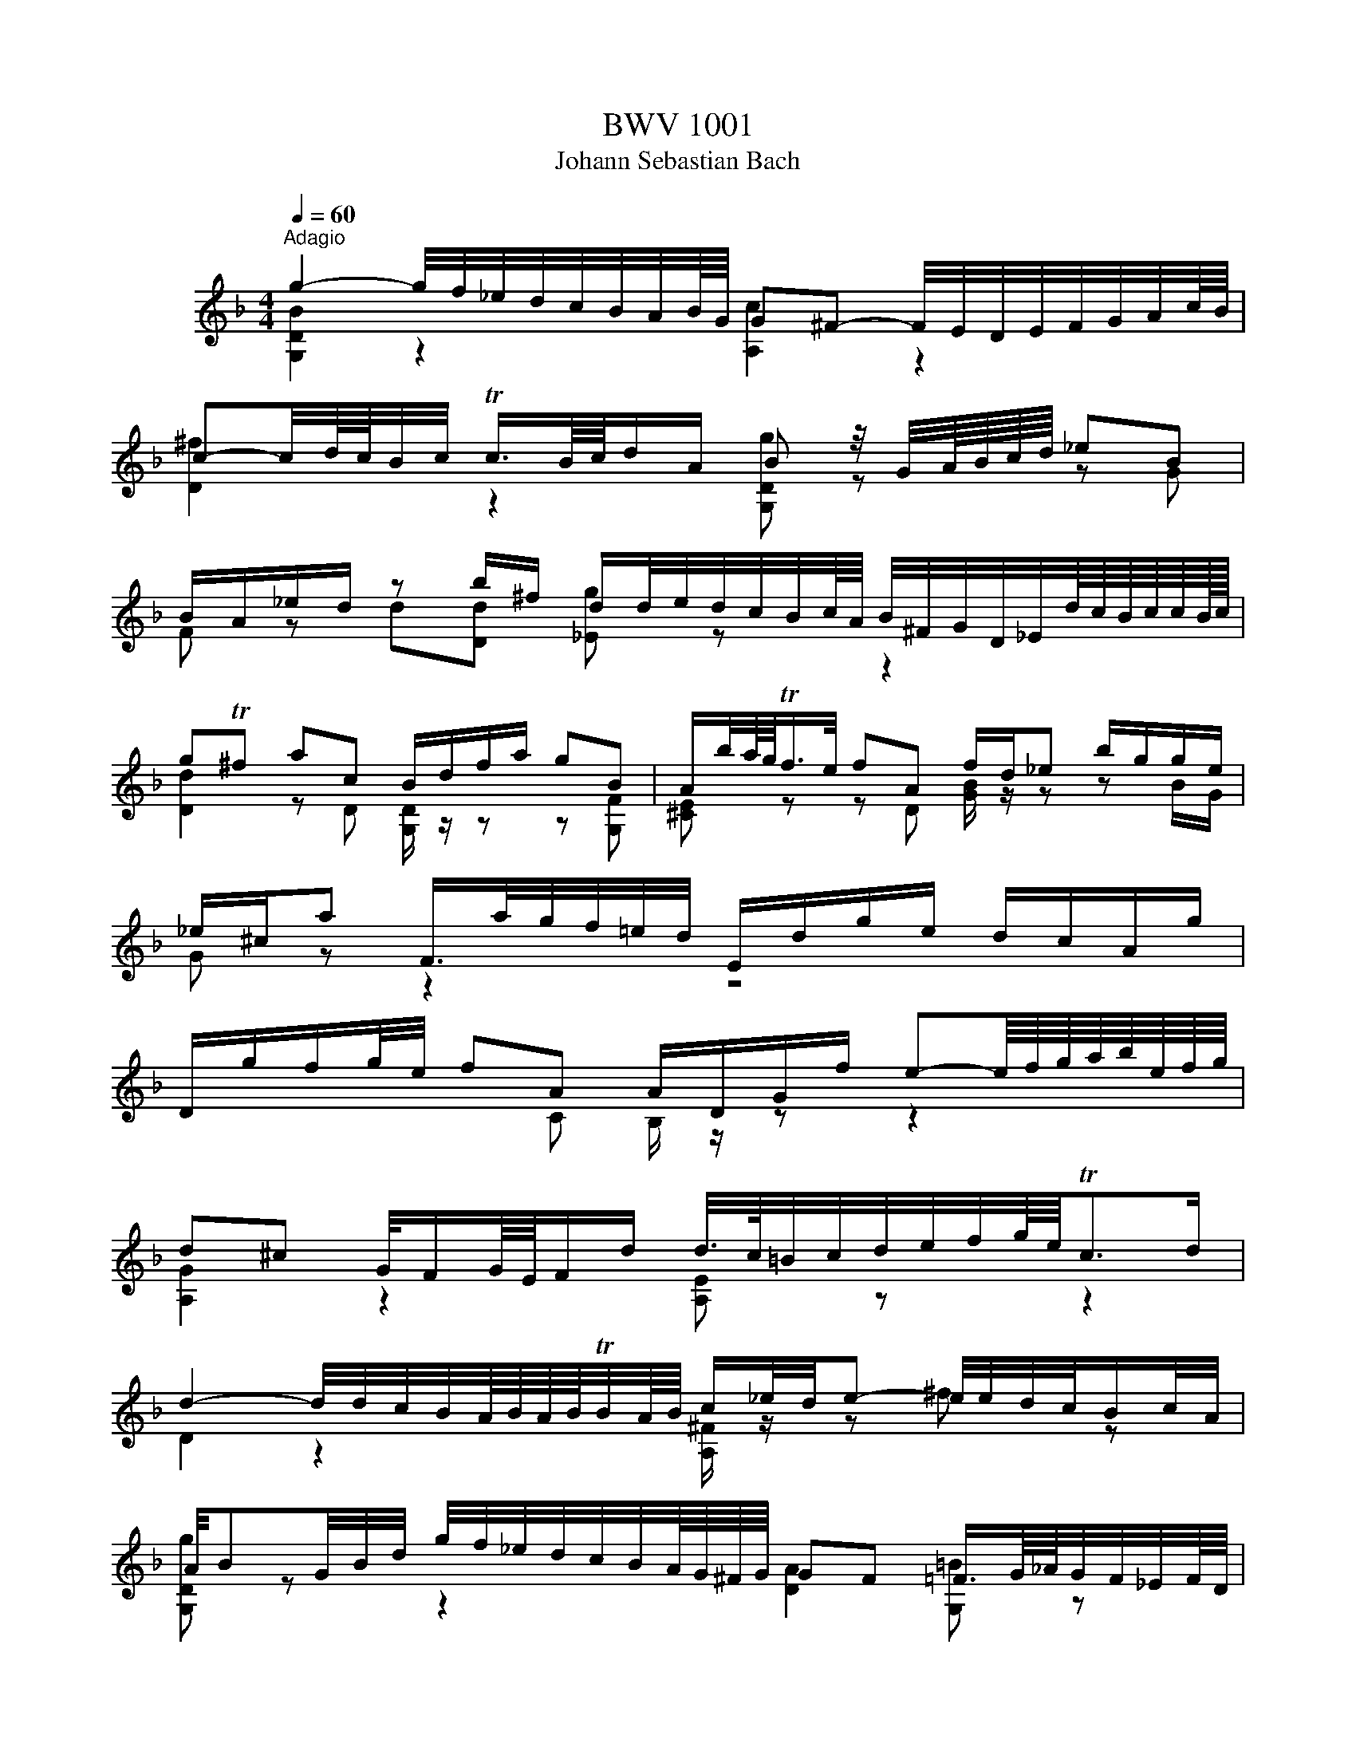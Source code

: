 X:1
T:BWV 1001
T:Johann Sebastian Bach
%%score ( 1 2 )
L:1/8
Q:1/4=60
M:4/4
K:F
V:1 treble nm="ヴァイオリン"
V:2 treble 
V:1
"^Adagio" g2- g/4f/4_e/4d/4c/4B/4A/4B/8G/8 G^F- F/4E/4D/4E/4F/4G/4A/4c/8B/8 | %1
 c-c/4d/8c/8B/4c/4 Tc3/4B/8c/8d/A/ B z/4 G/4A/8B/8c/8d/8 _eB | %2
 B/A/_e/d/ z b/^f/ d/d/4e/4d/4c/4B/4c/8A/8 B/4^F/4G/4D/4_E/4d/8c/8B/8c/8c/8B/16c/16 | %3
 gT^f ac B/d/f/a/ gB | A/b/4a/8g/8Tf/>e/ fA f/d/_e b/g/g/e/ | %5
 _e/^c/a F/>a/g/4f/4=e/4d/4 E/d/g/e/ d/c/A/g/ | %6
 D/g/f/g/4e/4 fA A/D/G/f/ e-e/8f/8g/8a/8b/8e/8f/8g/8 | %7
 d^c G/4F/G/8E/8F/d/ d/4>c/4=B/4c/4d/4e/4f/4g/8e/8Tc>d | %8
 d2- d/4d/4c/4B/4A/8B/8A/8B/8TB/4A/8B/8 c/_e/4d/4e- e/4e/4d/4c/4B/c/4A/4 | %9
 A/4BG/4B/4d/4 g/4f/4_e/4d/4c/4B/4A/8G/8^F/8G/8 GF =F3/4G/8_A/8G/4F/4_E/4F/8D/8 | %10
 [C=B]/d/d/c/ _e/d/d/e/{e} d/>_B/c/4d/4e/4f/8g/8 _a/B/D/a/ | %11
 _E/_a/g _d_E/4G/4B/4d/4 _A,/c/ a/g/4f/4 _eT=d/>e/ | %12
 !fermata!_G2 =B,/4D/4F/4_A/4=B/4d/4f/4_a/8g/8 g/-g/4a/8g/8^f/8g/8d/8_e/8B/8c/8^F/4 G/4e/d/Tc/8B/8c/ | %13
 c3/4B/8_A/8G/4F/4_E/4D/4 C/4=B,/4C/4G,/4C/4E/4G/4c/4 D/c/4f/4T=B- B/4=A/4G/4A/4B/4c/4d/4f/8_e/8 | %14
 f2- f/4_a/4g/4f/4g/4f/4_e/4d/4 e z/4 c/4d/8e/8f/8g/8 ae | %15
 _e/d/_a/g/ z e/=B/ c/>B/_A/4G/4A/4c/4 f/4g/4e/4f/<Tf/e/8f/8 | c=Bdd G/4B/4d/4f/4 _a/g/ _ef | %17
 _e/-e/4d/4c/4d/4c/8B/8c/8A/8 B/-B/8A/8G/8^F/8G/4D/4B,/4G,/4 C/4_E/4B/4G/4_A e/c/c/=A/ | %18
 ^f/4g/4a/4f/4d B,/>d/c/4B/4A/4B/8G/8 A,/G/c/A/ G/^F/D/c/ | %19
 G,/>c/B/c/4A/4 B/>G,/A,/C/4B,/4 C/D/_E/G/ _A/=B/c/_e/ | %20
 g^f b/b/8a/8g/8f/8g g/>B/c/4d/4e/4f/4 g/8a/8b/8a/8b/8g/8_a/4f/8g/8g/Tf/8>g/8 | !fermata![Bg]8 | %22
 z8 |[M:4/4][Q:1/4=132]"^Allegro""^Fuga" z ddd dc/B/ cA | z GGG GF/E/ FD | z ggg gf/_e/ fd | %26
 _e2 C/B/A/B/4c/4 z ddd | dc/B/ cA B z b z | ba/g/ a/^f/g f z z2 | %29
 D/A/^c/e/ f/a/d/=c/ =B/d/f/_a/ g/f/_e/d/ | _e/G/c/d/ e/g/c/B/ A/c/e/g/ f/e/d/c/ | %31
 d/A/B/^F/ G/B/d/=F/ E/G/B/d/ c/A/B/G/ | ^F/A/c/_e/ d/c/B/A/ B/G/d/=F/ _E/d/g/c/ | %33
 ^f z bb ba/g/ aa | _a/g/a/^f/ g=f [C_e]dc_B | _A/^F/F/G/ G/B,/A,/G,/ A,/G/c/_e/ D/G/A/F/ | %36
 Gd'd'd' d'c'/b/ c'a | b z _e' z a z d'2- | d'c'c'c' c'b/a/ bg | a z d' z g z c'2- | %40
 c'bbb ba/g/ ab/a/ | g z c' z c'b/a/ bc'/b/ | a z d' z d' z [ec'] z | %43
 [df] z [^cb] z [da][df][dg][da] | bag z gf/e/ ff | fe/d/ e^c d z2 d | [A,d] z ^c>d d z D z | %47
 E z2 ^F GGGG | GF/_E/ FD z ccc | cB/A/ [GB]c/B/ A z d z | de/f/ e/d/^c/d/ caaa | %51
 ag/f/ gg gf/e/ ff | baa^g gaa^f | ^fg ge e=f fd | d_ee^c cb/^g/ ac | db/^g/ a^c' d'=c'c'b | %56
 baa^c' c'd'd'g | g>a f d/d/ d/d/d/d/ d/d/d/d/ | [^ce]4 [Fa][Eg][Fa][Df] | [Eg]4 gfge | %60
 [df]/D/[^ce]/D/ [df]/D/[eg]/D/ [fa][gb][fa][eg] | [df][^ce][df][eg] [fa][eg][fa][d=b] | %62
 [e^c'][d=b][ec'][fd'] [ge'][af'][ge'][fd'] | [e^c'][d=b][ec'][fd'] [ge'][fd'][ge'][ec'] | %64
 D/d/f/a/ d'/a/f/d/ A/d'/c'/b/ c'/a/^f/d/ | G,/G/B/d/ g/d/B/G/ D/g/f/_e/ f/d/=B/G/ | %66
 C/c/_e/g/ c'/g/e/c/ G/c'/b/a/ b/g/=e/c/ | F/c/f/g/ _a/f/d/B/ _E/B/_e/f/ g/e/c/A/ | %68
 f/d/=B/G/ _e/c/_A/F/ _d/B/G/_E/ c/A/F/D/ | G,/D/F/=B/ d/B/F/D/ G,/D/F/B/ d/B/F/D/ | %70
 G,/C/_E/G/ c/G/E/C/ G,/C/E/G/ c/G/E/C/ | _A,/C/_E/G/ c/G/E/C/ A,/C/E/G/ c/G/E/C/ | %72
 A,/D/^F/A/ c/A/F/D/ A,/D/F/A/ c/A/F/D/ | G,/C/_E/G/ c/_e/_d/=B/ c/_b/_a/^f/ g/=f/=e/f/ | %74
 [=Bf] z [_ec'] z [dc'] z [d=b][fd'] | _E/c/g/=B/ cc gf/_e/ fd | _ed/c/ _d=B c>=d B>c | %77
 cCCC D z z =E | FFA z B z c z | z f[Bf]f [Bf]_e/d/ ec/d/4e/4 | %80
 d[db][db][db] [db][ca]/[Bg]/ [ca][d=b] | [_ec'][ec'][ec'][ec'] c'b/a/ bc'/g/ | %82
 ab/f/ ga/g/ fg/d/ _e/c/A/F/ | z [Fd][Fd][Fd] [Fd][G_e]/[Fd]/ [_Ec][DB] | %84
 [_EA][Bf][Bf][Bf] [Bf]g/f/ [F_e][Fd] | ga/b/ b/a/g/f/ bf _e/d/c/B/ | %86
 B,/d/c/d/ B/d/A/d/ G/d/F/d/ _E/d/D/d/ | _E/d/g/f/ _e/d/c/B/ A/c/G/c/ ^F/c/=E/c/ | %88
 D/c/a/c/ B/A/B/G/ A/D/f/_A/ G/F/G/_E/ | F/B,/d/F/ _E/D/E/C/ D/G,/B/D/ E/C/c/=E/ | %90
 ^F/D/A/F/ c/A/_e/c/ ^f/c/a/f/ e/c/A/F/ | D/c/^f/c/ f/c/a/c/ D/c/f/c/ f/c/a/c/ | %92
 D/B/d/B/ d/B/g/B/ D/B/d/B/ d/B/g/B/ | D/A/^f/d/ f/d/c'/d/ D/d/f/d/ f/d/c'/d/ | %94
 D/d/g/d/ g/d/b/d/ D/d/g/d/ g/d/b/d/ | D/^c/e/c/ e/c/b/c/ D/c/e/c/ e/c/b/g/ | %96
 g/^f/e/d/ d'd' d'c'/b/ c'[Ac'] | c'b/a/ bb ba ag | ^fg ge ef fd | %99
 d_e/d/ e/g/b/d/ ^c/=e/a/c/ d/f/a/=c/ | =B/_a/g/f/ g/d/_e/B/ c/a/g/f/ g/d/e/c/ | %101
 ^F/A/c/_e/ d/c/a/c/ d/e/A/B/ c/F/G/A/ | z ddd dc/=B/ ca | cc/B/ ca BB/A/ Bg | b>a g/^f/g/a/ fggg | %105
 [Ag] z [A^f] z [d=f] z [G_e] z | [F_e] z [Fd][db] [dg][c_a]/[=Bg]/ a/^f/g | ^f z2 f ga bf | %108
 ^fg gg [Bg]>[ca] f>g | G,/G/B/d/ g/d/B/G/ A/g/f/_e/ f/d/=B/G/ | %110
 G,/G/c/d/ _e/c/_A/G/ ^F/e/d/c/ d/B/G/=F/ | G,/_E/G/=B/ c/_e/_A/G/ A,/C/^F/=A/ c/e/^f/a/ | %112
 B,/D/G/B/ d/^f/g/b/ C/_E/G/c/ _e/g/a/c'/ | D/c'/b/d/ ^c/b/a/=c/ =B/a/g/_B/ A/g/f/_A/ | %114
 G/f/_e/G/ ^F/e/d/=F/ E/d/c/=B/ c/_E/D/C/ | %115
[Q:1/4=48]"^Lento" ^f3- f/8g/8a/8f/8g/8a/8c/8d/8_e/8c/8d/8e/8A/8B/8c/8A/8B/8c/8^F/8G/8A/8F/8G/8A/8[Q:1/4=132]"^Allegro" z g | %116
 g/-g/4a/4g/4^f/4g/8e/8f/4 Tf>g [Bg]4 | z8 |[M:12/8][Q:1/4=72]"^Siciliana" z3 z z b bag gf z | %119
 z fg z _e/c/d z d/f/e/d/ c z z | z c/B/c z cf z _e/d/e A,/C/F/A/4c/4e/g/ | %121
 f_e/d/c/B/ dc/4d/4e/d [DB] z z z z b | [db][ca] z z z a [Dca][Bg] z z [db][ca] | %123
 z ^f/a/g z g/b/a z a/b/b/c'/ c'/4b/4a/4g/4f/4=e/4d/4c/4B/4A/4B/4c/4 | %124
 ^Fd'/a/c' G/b/a/^f/g/d/ [G_e]c z z2 _a | %125
 ^fg/d/_e/d/ z/ c/B/A/G/^F/ B,/4D/4E/4F/4G/4A/4B/4c/4d/4c/4e/4d/4 z c/B/A/G/ | %126
 G3/2 z/ z z z B [GB][FA] z z2 =B | [F=B][_Ec] z z2 c' [_ec'][db] z z2 b | %128
 [eb][fa] z z z _a [da][_eg] z z2 [cg] | [cf] z d [B_e] z f e/d/e/d/c/B/ B/A/c/B/d/c/ | %130
 _e z/ g/c' b/a/g/f/e ed/f/b _a/f/d/B/[da] | [Dg] z z2 z8 | dc z z2 c f>gf [=Bf]_e/d/c/B/ | %133
 _e>fe e z2 B,G, [Bg] fe/c/[Fd] | c/B/_ed z z f =e>fe e/g/f/e/d/c/ | %135
 f>d_e F/c'/b/a/g/f/ e/d/gf z2 c | [DB] z z3 b [db][ca] z z z a | [Fa]b z z3 z3 z3 | %138
[M:3/8][Q:1/4=144]"^Presto" g/b/g/d/g/d/ | B/d/B/G/B/G/ | D/G/D/B,/D/B,/ | G,/B,/D/G/B/d/ | %142
 g/d/c/B/A/G/ | ^F/D/F/A/d/^f/ | a/_e/d/c/B/A/ | G/D/G/B/d/g/ | b/g/_e/c/e/g/ | a/f/d/B/d/f/ | %148
 g/_e/c/A/c/e/ | D/g/^f/g/a/c/ | G/c/B/c/d/F/ | C/f/e/f/g/B/ | F/B/A/B/c/_E/ | B,/_e/d/e/f/_A/ | %154
 _E/B,/E/G/E/G/ | c/G/c/_e/c/e/ | F/C/F/A/F/A/ | d/A/d/f/d/f/ | G/D/G/B/G/B/ | _e/B/e/g/e/g/ | %160
 A/F/A/c/A/c/ | f/c/f/a/f/a/ | B/c/d/b/a/b/ | c/d/_e/b/a/b/ | d/_e/f/b/a/b/ | _e/f/g/b/a/b/ | %166
 A/c/_e/g/f/e/ | d/B/_e/B/f/_A/ | G/A/B/D/C/A/ | B,/D/C/B,/A,/G,/ | A,/G/^F/E/D/c/ | B/A/G/f/e/d/ | %172
 ^c/b/a/g/f/e/ | f/d/g/d/a/c/ | B/a/g/f/e/d/ | e/c/f/c/g/B/ | A/g/f/e/d/^c/ | d/B/e/B/f/A/ | %178
 G/f/e/d/^c/=B/ | ^c/A/d/A/e/G/ | F/d/B/G/E/c/ | D/B/G/E/C/A/ | B,/G/E/^C/A,/F/ | %183
 G,/F/E/D/^C/=B,/ | A,/D/^C/E/D/F/ | A,/E/D/F/E/G/ | A,/F/E/G/F/A/ | B,/G/^F/A/G/B/ | %188
 ^C/B/A/G/F/E/ | F/D/F/A/d/f/ | a/d/A[A,G^c] | [D^Fd]3 | g/b/g/d/g/d/ | B/d/B/G/B/G/ | %194
 D/G/D/B,/D/B,/ | G,/B,/D/G/B/d/ | g/d/c/B/A/G/ | ^F/D/F/A/d/^f/ | a/_e/d/c/B/A/ | G/D/G/B/d/g/ | %200
 b/g/_e/c/e/g/ | a/f/d/B/d/f/ | g/_e/c/A/c/e/ | D/g/^f/g/a/c/ | G/c/B/c/d/F/ | C/f/e/f/g/B/ | %206
 F/B/A/B/c/_E/ | B,/_e/d/e/f/_A/ | _E/B,/E/G/E/G/ | c/G/c/_e/c/e/ | F/C/F/A/F/A/ | d/A/d/f/d/f/ | %212
 G/D/G/B/G/B/ | _e/B/e/g/e/g/ | A/F/A/c/A/c/ | f/c/f/a/f/a/ | B/c/d/b/a/b/ | c/d/_e/b/a/b/ | %218
 d/_e/f/b/a/b/ | _e/f/g/b/a/b/ | A/c/_e/g/f/e/ | d/B/_e/B/f/_A/ | G/A/B/D/C/A/ | B,/D/C/B,/A,/G,/ | %224
 A,/G/^F/E/D/c/ | B/A/G/f/e/d/ | ^c/b/a/g/f/e/ | f/d/g/d/a/c/ | B/a/g/f/e/d/ | e/c/f/c/g/B/ | %230
 A/g/f/e/d/^c/ | d/B/e/B/f/A/ | G/f/e/d/^c/=B/ | ^c/A/d/A/e/G/ | F/d/B/G/E/c/ | D/B/G/E/C/A/ | %236
 B,/G/E/^C/A,/F/ | G,/F/E/D/^C/=B,/ | A,/D/^C/E/D/F/ | A,/E/D/F/E/G/ | A,/F/E/G/F/A/ | %241
 B,/G/^F/A/G/B/ | ^C/B/A/G/F/E/ | F/D/F/A/d/f/ | a/d/A[A,G^c] | [D^Fd]3 | D/A,/D/^F/D/F/ | %247
 A/^F/A/d/A/d/ | ^f/d/f/a/f/a/ | d'/a/^f/d/A/^F/ | D/E/^F/G/A/B/ | c/_e/c/A/c/A/ | ^F/D/F/A/d/c/ | %253
 B/d/B/G/D/B,/ | G,/A,/B,/C/D/_E/ | F/_A/F/D/F/D/ | =B,/G,/B,/D/G/F/ | _E/C/E/G/c/d/ | %258
 _e/c/_A/F/A/c/ | d/B/G/_E/G/B/ | c/_A/F/D/F/A/ | G,/c/=B/c/d/F/ | C/f/_e/f/g/B/ | F/B/_A/B/c/_E/ | %264
 B,/_e/d/e/f/_A/ | _E/_A/G/A/B/^C/ | _A,/C/F/_A/G/F/ | =B,/D/F/_A/G/F/ | C/E/F/_A/G/F/ | %269
 D/F/=B/c/d/F/ | _E/G/c/d/_e/c/ | _a/g/f/_e/d/c/ | g/d/_e/c/G/=B/ | C/F/_E/D/C/B,/ | %274
 A,/C/F/C/F/A/ | F/A/c/A/c/_e/ | c/_e/a/g/f/e/ | d/c/B/c/d/e/ | ^f/a/c'/a/f/a/ | ^f/c/f/c/A/c/ | %280
 A/^F/A/F/D/c/ | B/G/B/G/E/d/ | c/A/c/A/^F/_e/ | d/B/d/B/G/f/ | _e/c/e/c/A/g/ | ^f/d/e/f/g/a/ | %286
 b/d/g/b/c/_e/ | a/f/d/B/d/f/ | g/B/_e/g/A/c/ | f/d/B/G/B/d/ | _e/G/c/e/F/A/ | d/B/G/E/G/B/ | %292
 c/A/B/G/^F/A/ | D/E/^F/G/A/B/ | c/_e/d/g/^f/b/ | a/g/^f/e/d/c/ | B/_e/d/B/c/A/ | F/d/c/A/B/G/ | %298
 _E/c/B/G/A/^F/ | D/B/A/^F/G/_E/ | C/A/G/E/^F/D/ | B,/d/c/B/A/G/ | _e/d/c/b/a/g/ | ^f/g/a/d/_e/c/ | %304
 F/=B/d/_A/G/F/ | E/G/c/e/g/B/ | _E/A/c/G/F/E/ | D/F/B/d/f/_A/ | G/_e/B/G/_E/D/ | C/_e/c/B/A/G/ | %310
 ^F/d/A/F/D/C/ | B,/d/B/A/G/F/ | E/C/G/B,/A,/G/ | ^F/D/A/C/B,/A/ | G/_E/B/D/C/B/ | A/F/c/_E/D/c/ | %316
 B/G/D/F/E/d/ | c/A/_e/G/^F/e/ | d/B/g/B/A/c/ | B/G/^F/A/D/C/ | B,/G/^F/A/G/B/ | C/A/G/B/A/c/ | %322
 D/B/A/c/B/d/ | _E/c/=B/d/c/_e/ | ^F/_e/d/c/B/A/ | B/d/g/b/g/d/ | B/G/D[c^f] | [Bg]3 | %328
 D/A,/D/^F/D/F/ | A/^F/A/d/A/d/ | ^f/d/f/a/f/a/ | d'/a/^f/d/A/^F/ | D/E/^F/G/A/B/ | c/_e/c/A/c/A/ | %334
 ^F/D/F/A/d/c/ | B/d/B/G/D/B,/ | G,/A,/B,/C/D/_E/ | F/_A/F/D/F/D/ | =B,/G,/B,/D/G/F/ | %339
 _E/C/E/G/c/d/ | _e/c/_A/F/A/c/ | d/B/G/_E/G/B/ | c/_A/F/D/F/A/ | G,/c/=B/c/d/F/ | C/f/_e/f/g/B/ | %345
 F/B/_A/B/c/_E/ | B,/_e/d/e/f/_A/ | _E/_A/G/A/B/^C/ | _A,/C/F/_A/G/F/ | =B,/D/F/_A/G/F/ | %350
 C/E/F/_A/G/F/ | D/F/=B/c/d/F/ | _E/G/c/d/_e/c/ | _a/g/f/_e/d/c/ | g/d/_e/c/G/=B/ | %355
 C/F/_E/D/C/B,/ | A,/C/F/C/F/A/ | F/A/c/A/c/_e/ | c/_e/a/g/f/e/ | d/c/B/c/d/e/ | ^f/a/c'/a/f/a/ | %361
 ^f/c/f/c/A/c/ | A/^F/A/F/D/c/ | B/G/B/G/E/d/ | c/A/c/A/^F/_e/ | d/B/d/B/G/f/ | _e/c/e/c/A/g/ | %367
 ^f/d/e/f/g/a/ | b/d/g/b/c/_e/ | a/f/d/B/d/f/ | g/B/_e/g/A/c/ | f/d/B/G/B/d/ | _e/G/c/e/F/A/ | %373
 d/B/G/E/G/B/ | c/A/B/G/^F/A/ | D/E/^F/G/A/B/ | c/_e/d/g/^f/b/ | a/g/^f/e/d/c/ | B/_e/d/B/c/A/ | %379
 F/d/c/A/B/G/ | _E/c/B/G/A/^F/ | D/B/A/^F/G/_E/ | C/A/G/E/^F/D/ | B,/d/c/B/A/G/ | _e/d/c/b/a/g/ | %385
 ^f/g/a/d/_e/c/ | F/=B/d/_A/G/F/ | E/G/c/e/g/B/ | _E/A/c/G/F/E/ | D/F/B/d/f/_A/ | G/_e/B/G/_E/D/ | %391
 C/_e/c/B/A/G/ | ^F/d/A/F/D/C/ | B,/d/B/A/G/F/ | E/C/G/B,/A,/G/ | ^F/D/A/C/B,/A/ | G/_E/B/D/C/B/ | %397
 A/F/c/_E/D/c/ | B/G/D/F/E/d/ | c/A/_e/G/^F/e/ | d/B/g/B/A/c/ | B/G/^F/A/D/C/ | B,/G/^F/A/G/B/ | %403
 C/A/G/B/A/c/ | D/B/A/c/B/d/ | _E/c/=B/d/c/_e/ | ^F/_e/d/c/B/A/ | B/d/g/b/g/d/ | B/G/D[c^f] | %409
 !fermata![Bg]3 |] %410
V:2
 [G,DB]2 z2 [A,c]2 z2 | [D^f]2 z2 [G,Dg] z z G | F z d[Dd] [_Eg] z z2 | %3
 [Dd]2 z D [G,D]/ z/ z z [G,F] | [^CE] z z D [GB]/ z/ z z B/G/ | G z z2 z4 | x3 C B,/ z/ z z2 | %7
 [A,G]2 z2 [A,E] z z2 | D2 z2 [A,^F]/ z/ z ^f z | [G,Dg] z z2 [DA]2 [G,=B] z | D_EFG [_A,F] z z2 | %11
 x5 [Fc][B,F] z | [=A,_e]2 z2 [_Ec]/ z/ z z2 | x8 | [G,D=B]2 z2 [CG] z z [C_A] | %15
 [B,F] z g[G,Gg] [_A,_Eg] z z2 | [G,Dg] z f[=B,Gf] C z z [CG_e] | a2 x5 _a/^f/ | A/ z/ z z2 z4 | %19
 x8 | [CDc]2 z [^CEA] [DA] z z2 | [G,D]8 | x8 |[M:4/4] x8 | B z _e z A z d z | %25
 [_Ed] z [Ec] z [DB] z [DA] z | GG, z2 [C^F] z [B,G] z | [A,E] z [D^F] z [G,G]=F/_E/ [Fd]D | %28
 [_Ec] z z2 [Dc]/_e/d/c/ B/g/A/G/ | x8 | x8 | x8 | x8 | dD[Gd][Gd] [_Ec] z [Fc][Fc] | %34
 [DB] z [_EB][D=B] G/F/F/E/ E/D/D/C/ | C z z2 z4 | G, z z2 z4 | x ggg gf/_e/ fd | %38
 _ee/d/ ef/e/ d z g z | gfff f_e/d/ ec | dd/c/ d_e/d/ c z f z | f_e/d/ ef/e/ d z g z | %42
 gf/e/ fg/f/ eAAA | AG/F/ GE FDEF | [Gd][Fd] [Ed]^c/=B/ [A,Ec] z [Dd][DA] | %45
 [G,DB] z z [A,A] [B,A]G/F/ G[G,E] | F/E/D/E/ E>D DDDD | DC/B,/ CA, B, z G, z | %48
 A, z z =B, C z [A,=E] z | [D^F] z G z [DG]=F/E/ FG/F/ | [^G,E] z z2 [=G,E] z [Fd] z | %51
 [Bd] z z [Ed] [A^c] z z [Dd] | [Gd] z [Fd] z [Ed] z [A,E^c] z | [Dc] z [D=B] z [^CG_B] z [DFA] z | %54
 [B,A] z [B,G] z [A,G] z z [A,G] | [A,F] z z [A=g] [Bf] z [A^f] z | [Gg]ffe eff^c | %57
 ^cA dG/e/ G/e/G/e/ G/e/G/e/ | GFGE d4 | d^cd=B [Ac]4 | x4 D4 | D4 D4 | D4 D4 | D4 D4 | x8 | x8 | %66
 x8 | x8 | x8 | x8 | x8 | x8 | x8 | x8 | [G,D]GGG [G,G]F/_E/ FD | G, z z [_Eg] [G,Dc] z [G=B] z | %76
 [CG] z [_A,F] z [=A,^F] z [G,D] z | [C_E] z z2 CB,/A,/ B,G, | A, z FF F_E/D/ EC | %79
 [Dc]B/A/ [G,G] z [CG] z z F | B[B,F][B,F][B,F] F z z2 | x [CG][CG][CG] [G_e]d/c/ de | %82
 [F_e]d[_Ed]c [Dc]B z2 | B,B,B,A, G, z A,B, | CDDD [G,D] z A,B, | [_Ed] z c z z [DB]F z | x8 | x8 | %88
 x8 | x8 | x8 | x8 | x8 | x8 | x8 | x8 | x3 [Bd] [G_e] z z A | [^Fd] z z [Gd] [_Ed] z [=E^c] z | %98
 [Dc] z B z [CGB] z A z | [B,A] z G/ z/ z [A,G]/ z/ z F z | [G,F]/ z/ z z2 [G,_E]/ z/ z z2 | %101
 A,/ z/ z z2 z4 | B, z [=B,F] z [C_E]E/D/ E z | [D^F]A/G/ A z [DA]G/F/ G z | %104
 [E^c]3/2 z/ z2 [D=c][DB][DB][DB] | DC/B,/ [CD]A, [=B,G]C/B,/ CG, | A,B,/A,/ B,D _E z c[Ec] | %107
 [Dc]_e/c/ d[DA] [DB]e/c/ d[DA] | [_EA][DB][DB][^CA] D z A3/2 z/ | x8 | x8 | x8 | x8 | x8 | x8 | %115
 [Dc]3 z z2 D^c | [DA] z z2 [G,D]4 | x8 |[M:12/8] B,>DF _E/D/C/B,/d [Fd]cB BAE | %119
 DcB CA[B,B] FB>B AA,C | FA/G/A _EA[D=B] CG/F/[B,G] z z2 | [DB] z _E FEF B,>DF E/D/C/B,/d | %122
 F>BA G/^F/E/D/c G,>GF _E z2 | DcB DBc Dcd _e/ z/ z2 | x6 C>_EG =F/E/D/C/c | %125
 [Dc]B^F G[CG]D z2 z CD z | G,>B,D C/B,/A,/G,/G D>_ED C/=B,/A,/G,/F | %127
 x3/2 C/D F/_E/D/C/_e G>DG F/=E/D/C/=e | x3/2 F/f _e/d/c/B/d z3/2 B,/_E D/C/B,/A,/A | %129
 DG,/g/B CF/c/A [B,F]G_E F z2 | [CG] z z2 z [A,F] [B,F] z z3 [B,F] | %131
 d/B/c/A/D/f/ c/A/B/G/C/_e/ B/G/A/F/B,/d/ _E/d/gf/e/ | F>Ac B/A/G/F/_E [Dc] z z [G,D] z2 | %133
 [CG] z z [A,F]d/c/B/A/ G/F/_E/D/E DEF | G>_EF Eg/_e/[DB] [CGB] z z [B,Gc] z2 | %135
 [A,Fc] z z2 z3 [_EA][DB] D/4E/4F/d/B/E | B,>DF _E/D/C/B,/d F>Ac B/A/G/F/_e | [B,_e]d z2 z8 | %138
[M:3/8] x3 | x3 | x3 | x3 | x3 | x3 | x3 | x3 | x3 | x3 | x3 | x3 | x3 | x3 | x3 | x3 | x3 | x3 | %156
 x3 | x3 | x3 | x3 | x3 | x3 | x3 | x3 | x3 | x3 | x3 | x3 | x3 | x3 | x3 | x3 | x3 | x3 | x3 | %175
 x3 | x3 | x3 | x3 | x3 | x3 | x3 | x3 | x3 | x3 | x3 | x3 | x3 | x3 | x3 | x3 | x3 | x3 | x3 | %194
 x3 | x3 | x3 | x3 | x3 | x3 | x3 | x3 | x3 | x3 | x3 | x3 | x3 | x3 | x3 | x3 | x3 | x3 | x3 | %213
 x3 | x3 | x3 | x3 | x3 | x3 | x3 | x3 | x3 | x3 | x3 | x3 | x3 | x3 | x3 | x3 | x3 | x3 | x3 | %232
 x3 | x3 | x3 | x3 | x3 | x3 | x3 | x3 | x3 | x3 | x3 | x3 | x3 | x3 | x3 | x3 | x3 | x3 | x3 | %251
 x3 | x3 | x3 | x3 | x3 | x3 | x3 | x3 | x3 | x3 | x3 | x3 | x3 | x3 | x3 | x3 | x3 | x3 | x3 | %270
 x3 | x3 | x3 | x3 | x3 | x3 | x3 | x3 | x3 | x3 | x3 | x3 | x3 | x3 | x3 | x3 | x3 | x3 | x3 | %289
 x3 | x3 | x3 | x3 | x3 | x3 | x3 | x3 | x3 | x3 | x3 | x3 | x3 | x3 | x3 | x3 | x3 | x3 | x3 | %308
 x3 | x3 | x3 | x3 | x3 | x3 | x3 | x3 | x3 | x3 | x3 | x3 | x3 | x3 | x3 | x3 | x3 | x3 | x2 D | %327
 [G,D]3 | x3 | x3 | x3 | x3 | x3 | x3 | x3 | x3 | x3 | x3 | x3 | x3 | x3 | x3 | x3 | x3 | x3 | x3 | %346
 x3 | x3 | x3 | x3 | x3 | x3 | x3 | x3 | x3 | x3 | x3 | x3 | x3 | x3 | x3 | x3 | x3 | x3 | x3 | %365
 x3 | x3 | x3 | x3 | x3 | x3 | x3 | x3 | x3 | x3 | x3 | x3 | x3 | x3 | x3 | x3 | x3 | x3 | x3 | %384
 x3 | x3 | x3 | x3 | x3 | x3 | x3 | x3 | x3 | x3 | x3 | x3 | x3 | x3 | x3 | x3 | x3 | x3 | x3 | %403
 x3 | x3 | x3 | x3 | x3 | x2 D | [G,D]3 |] %410

